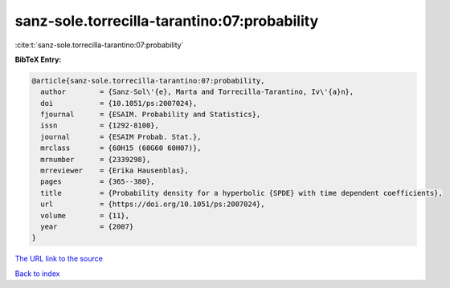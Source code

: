 sanz-sole.torrecilla-tarantino:07:probability
=============================================

:cite:t:`sanz-sole.torrecilla-tarantino:07:probability`

**BibTeX Entry:**

.. code-block:: bibtex

   @article{sanz-sole.torrecilla-tarantino:07:probability,
     author        = {Sanz-Sol\'{e}, Marta and Torrecilla-Tarantino, Iv\'{a}n},
     doi           = {10.1051/ps:2007024},
     fjournal      = {ESAIM. Probability and Statistics},
     issn          = {1292-8100},
     journal       = {ESAIM Probab. Stat.},
     mrclass       = {60H15 (60G60 60H07)},
     mrnumber      = {2339298},
     mrreviewer    = {Erika Hausenblas},
     pages         = {365--380},
     title         = {Probability density for a hyperbolic {SPDE} with time dependent coefficients},
     url           = {https://doi.org/10.1051/ps:2007024},
     volume        = {11},
     year          = {2007}
   }
`The URL link to the source <https://doi.org/10.1051/ps:2007024>`_


`Back to index <../By-Cite-Keys.html>`_
